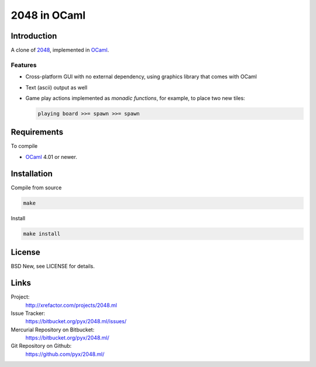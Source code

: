 =============
2048 in OCaml
=============


Introduction
============

A clone of `2048`_, implemented in `OCaml`_.

.. _2048: https://github.com/gabrielecirulli/2048/
.. _OCaml: http://ocaml.org/


Features
--------

- Cross-platform GUI with no external dependency, using graphics library that
  comes with OCaml
- Text (ascii) output as well
- Game play actions implemented as *monadic functions*, for example, to place
  two new tiles:

  .. code:: ocaml

    playing board >>= spawn >>= spawn


Requirements
============

To compile

- `OCaml`_ 4.01 or newer.


Installation
============

Compile from source

.. code:: bash

  make

Install

.. code:: bash

  make install


License
=======

BSD New, see LICENSE for details.


Links
=====

Project:
  http://xrefactor.com/projects/2048.ml

Issue Tracker:
  https://bitbucket.org/pyx/2048.ml/issues/

Mercurial Repository on Bitbucket:
  https://bitbucket.org/pyx/2048.ml/

Git Repository on Github:
  https://github.com/pyx/2048.ml/
